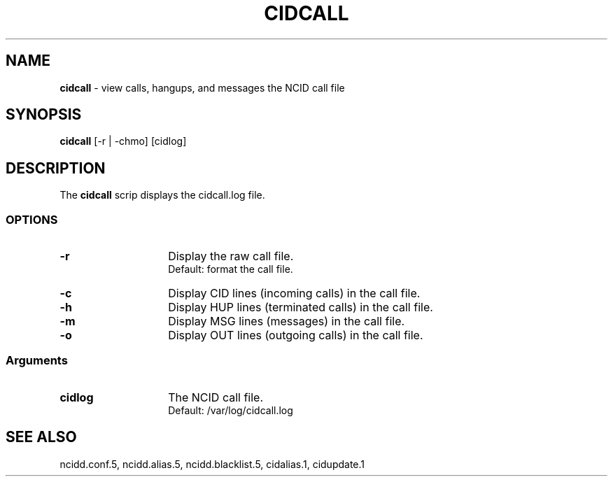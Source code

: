 .\" %W% %G%
.TH CIDCALL 1
.SH NAME
.B cidcall
- view calls, hangups, and messages the NCID call file
.SH SYNOPSIS
.B cidcall
[-r | -chmo] [cidlog]
.SH DESCRIPTION
The
.B cidcall
scrip displays the cidcall.log file.
.SS "OPTIONS"
.PD 0
.TP 14
.B -r
Display the raw call file.
.br
Default: format the call file.
.TP
.B -c
Display CID lines (incoming calls) in the call file.
.TP
.B -h
Display HUP lines (terminated calls) in the call file.
.TP
.B -m
Display MSG lines (messages) in the call file.
.TP
.B -o
Display OUT lines (outgoing calls) in the call file.
.PD
.SS "Arguments"
.PD 0
.TP 14
.B cidlog
The NCID call file.
.br
Default: /var/log/cidcall.log
.PD
.SH SEE ALSO
ncidd.conf.5,
ncidd.alias.5,
ncidd.blacklist.5,
cidalias.1,
cidupdate.1
